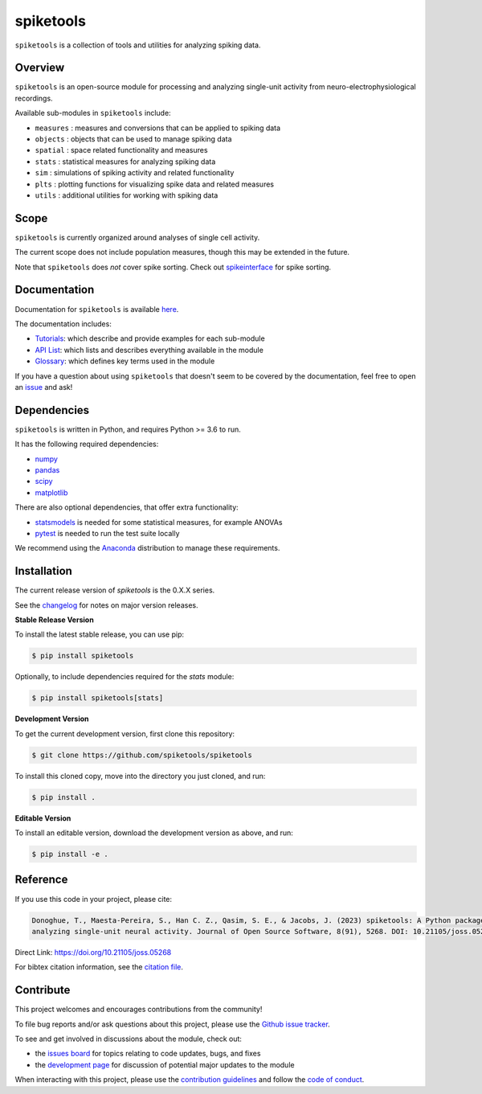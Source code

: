 spiketools
==========

|ProjectStatus|_ |Version|_ |BuildStatus|_ |Coverage|_ |License|_ |PythonVersions|_ |Publication|_

.. |ProjectStatus| image:: http://www.repostatus.org/badges/latest/active.svg
.. _ProjectStatus: https://www.repostatus.org/#active

.. |Version| image:: https://img.shields.io/pypi/v/spiketools.svg
.. _Version: https://pypi.python.org/pypi/spiketools/

.. |BuildStatus| image:: https://github.com/spiketools/SpikeTools/actions/workflows/build.yml/badge.svg
.. _BuildStatus: https://github.com/spiketools/SpikeTools/actions/workflows/build.yml

.. |Coverage| image:: https://codecov.io/gh/spiketools/spiketools/branch/main/graph/badge.svg
.. _Coverage: https://codecov.io/gh/spiketools/spiketools

.. |License| image:: https://img.shields.io/pypi/l/spiketools.svg
.. _License: https://opensource.org/licenses/Apache-2.0

.. |PythonVersions| image:: https://img.shields.io/pypi/pyversions/spiketools.svg
.. _PythonVersions: https://pypi.python.org/pypi/spiketools/

.. |Publication| image:: https://joss.theoj.org/papers/10.21105/joss.05268/status.svg
.. _Publication: https://doi.org/10.21105/joss.05268

``spiketools`` is a collection of tools and utilities for analyzing spiking data.

Overview
--------

``spiketools`` is an open-source module for processing and analyzing single-unit activity from neuro-electrophysiological recordings.

Available sub-modules in ``spiketools`` include:

- ``measures`` : measures and conversions that can be applied to spiking data
- ``objects`` : objects that can be used to manage spiking data
- ``spatial`` : space related functionality and measures
- ``stats`` : statistical measures for analyzing spiking data
- ``sim`` : simulations of spiking activity and related functionality
- ``plts`` : plotting functions for visualizing spike data and related measures
- ``utils`` : additional utilities for working with spiking data

Scope
-----

``spiketools`` is currently organized around analyses of single cell activity.

The current scope does not include population measures, though this may be extended in the future.

Note that ``spiketools`` does *not* cover spike sorting.
Check out `spikeinterface <https://github.com/SpikeInterface/>`_ for spike sorting.

Documentation
-------------

Documentation for ``spiketools`` is available
`here <https://spiketools.github.io/>`_.

The documentation includes:

- `Tutorials <https://spiketools.github.io/spiketools/auto_tutorials/index.html>`_: which describe and provide examples for each sub-module
- `API List <https://spiketools.github.io/spiketools/api.html>`_: which lists and describes everything available in the module
- `Glossary <https://spiketools.github.io/spiketools/glossary.html>`_: which defines key terms used in the module

If you have a question about using ``spiketools`` that doesn't seem to be covered by the documentation, feel free to
open an `issue <https://github.com/spiketools/spiketools/issues>`_ and ask!

Dependencies
------------

``spiketools`` is written in Python, and requires Python >= 3.6 to run.

It has the following required dependencies:

- `numpy <https://github.com/numpy/numpy>`_
- `pandas <https://github.com/pandas-dev/pandas>`_
- `scipy <https://github.com/scipy/scipy>`_
- `matplotlib <https://github.com/matplotlib/matplotlib>`_

There are also optional dependencies, that offer extra functionality:

- `statsmodels <https://github.com/statsmodels/statsmodels>`_ is needed for some statistical measures, for example ANOVAs
- `pytest <https://github.com/pytest-dev/pytest>`_ is needed to run the test suite locally

We recommend using the `Anaconda <https://www.anaconda.com/distribution/>`_ distribution to manage these requirements.

Installation
------------

The current release version of `spiketools` is the 0.X.X series.

See the `changelog <https://spiketools.github.io/spiketools/changelog.html>`_ for notes on major version releases.

**Stable Release Version**

To install the latest stable release, you can use pip:

.. code-block:: shell

    $ pip install spiketools

Optionally, to include dependencies required for the `stats` module:

.. code-block:: shell

    $ pip install spiketools[stats]

**Development Version**

To get the current development version, first clone this repository:

.. code-block:: shell

    $ git clone https://github.com/spiketools/spiketools

To install this cloned copy, move into the directory you just cloned, and run:

.. code-block:: shell

    $ pip install .

**Editable Version**

To install an editable version, download the development version as above, and run:

.. code-block:: shell

    $ pip install -e .

Reference
---------

If you use this code in your project, please cite:

.. code-block:: text

    Donoghue, T., Maesta-Pereira, S., Han C. Z., Qasim, S. E., & Jacobs, J. (2023) spiketools: A Python package for 
    analyzing single-unit neural activity. Journal of Open Source Software, 8(91), 5268. DOI: 10.21105/joss.05268

Direct Link: https://doi.org/10.21105/joss.05268

For bibtex citation information, see the
`citation file <https://github.com/spiketools/spiketools/blob/main/CITATION.cff>`_.

Contribute
----------

This project welcomes and encourages contributions from the community!

To file bug reports and/or ask questions about this project, please use the
`Github issue tracker <https://github.com/spiketools/spiketools/issues>`_.

To see and get involved in discussions about the module, check out:

- the `issues board <https://github.com/spiketools/spiketools/issues>`_ for topics relating to code updates, bugs, and fixes
- the `development page <https://github.com/spiketools/Development>`_ for discussion of potential major updates to the module

When interacting with this project, please use the
`contribution guidelines <https://github.com/spiketools/spiketools/blob/main/CONTRIBUTING.md>`_
and follow the
`code of conduct <https://github.com/spiketools/spiketools/blob/main/CODE_OF_CONDUCT.md>`_.
